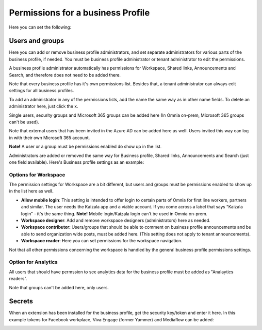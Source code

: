 Permissions for a business Profile
===========================================
Here you can set the following:

.. image:: security-business-profile-672.png

Users and groups
******************
Here you can add or remove business profile administrators, and set separate administrators for various parts of the business profile, if needed. You must be business profile administrator or tenant administrator to edit the permissions. 

.. image:: permissions-businessusers-groups-v75.png

A business profile administrator automatically has permissions for Workspace, Shared links, Announcements and Search, and therefore does not need to be added there. 

Note that every business profile has it's own permissions list. Besides that, a tenant administrator can always edit settings for all business profiles.

To add an administrator in any of the permissions lists, add the name the same way as in other name fields. To delete an administrator here, just click the x. 

Single users, security groups and Microsoft 365 groups can be added here (In Omnia on-prem, Microsoft 365 groups can't be used). 

Note that external users that has been invited in the Azure AD can be added here as well. Users invited this way can log in with their own Microsoft 365 account.

**Note!** A user or a group must be permissions enabled do show up in the list.

Administrators are added or removed the same way for Business profile, Shared links, Announcements and Search (just one field available). Here's Business profile settings as an example:

.. image:: permissons-pb-new.png

Options for Workspace
-----------------------------
The permission settings for Workspace are a bit different, but users and groups must be permissions enabled to show up in the list here as well.

.. image:: permissions-workspace-new612.png

+ **Allow mobile login**: This setting is intended to offer login to certain parts of Omnia for first line workers, partners and similar. The user needs the Kaizala app and a viable account. If you come across a label that says "Kaizala login" - it's the same thing. **Note!** Mobile login/Kaizala login can't be used in Omnia on-prem. 
+ **Workspace designer**: Add and remove workspace designers (administrators) here as needed.
+ **Workspace contributor**: Users/groups that should be able to comment on business profile announcements and be able to send organization wide posts, must be added here. (This setting does not apply to tenant announcements).
+ **Workspace reader**: Here you can set permissions for the workspace navigation. 

Not that all other permissions concerning the workspace is handled by the general business profile permissions settings.

Option for Analytics
----------------------
All users that should have permssion to see analytics data for the business profile must be added as "Analaytics readers".

.. image:: permissions-analytics.png

Note that groups can't be added here, only users.

Secrets
********
When an extension has been installed for the business profile, get the security key/token and enter it here. In this example tokens for Facebook workplace, Viva Engage (former Yammer) and Mediaflow can be added:

.. image:: secrets-business-profile-75.png


